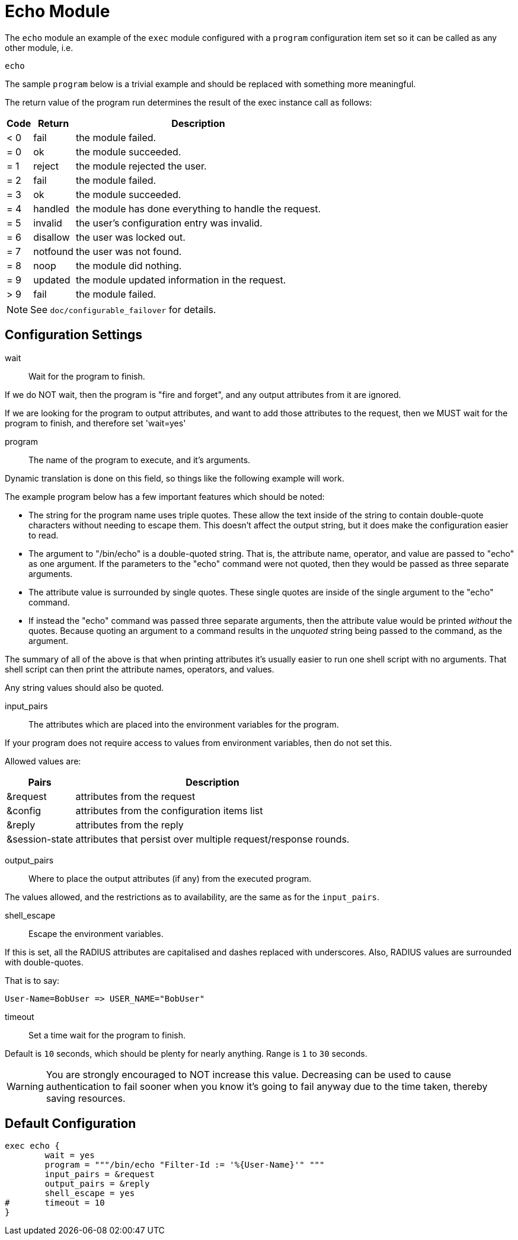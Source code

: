 



= Echo Module

The `echo` module an example of the `exec` module configured
with a `program` configuration item set so it can be called
as any other module, i.e.

    echo

The sample `program` below is a trivial example and should be replaced
with something more meaningful.

The return value of the program run determines the result of the exec
instance call as follows:

[options="header,autowidth"]
|===
| Code | Return    | Description
| < 0  | fail      | the module failed.
| = 0  | ok        | the module succeeded.
| = 1  | reject    | the module rejected the user.
| = 2  | fail      | the module failed.
| = 3  | ok        | the module succeeded.
| = 4  | handled   | the module has done everything to handle the request.
| = 5  | invalid   | the user's configuration entry was invalid.
| = 6  | disallow  | the user was locked out.
| = 7  | notfound  | the user was not found.
| = 8  | noop      | the module did nothing.
| = 9  | updated   | the module updated information in the request.
| > 9  | fail      | the module failed.
|===

NOTE: See `doc/configurable_failover` for details.



## Configuration Settings


wait:: Wait for the program to finish.

If we do NOT wait, then the program is "fire and
forget", and any output attributes from it are ignored.

If we are looking for the program to output
attributes, and want to add those attributes to the
request, then we MUST wait for the program to
finish, and therefore set 'wait=yes'



program:: The name of the program to execute, and it's
arguments.

Dynamic translation is done on this field, so things like
the following example will work.

The example program below has a few important features
which should be noted:

  * The string for the program name uses triple quotes.
  These allow the text inside of the string to contain
  double-quote characters without needing to escape
  them.  This doesn't affect the output string, but it
  does make the configuration easier to read.

  * The argument to "/bin/echo" is a double-quoted string.
  That is, the attribute name, operator, and value are
  passed to "echo" as one argument.  If the parameters to
  the "echo" command were not quoted, then they would be
  passed as three separate arguments.

  * The attribute value is surrounded by single quotes.
  These single quotes are inside of the single argument
  to the "echo" command.

  * If instead the "echo" command was passed three separate
  arguments, then the attribute value would be printed
  _without_ the quotes.  Because quoting an argument to
  a command results in the _unquoted_ string being passed
  to the command, as the argument.

The summary of all of the above is that when printing
attributes it's usually easier to run one shell script with
no arguments.  That shell script can then print the
attribute names, operators, and values.

Any string values should also be quoted.



input_pairs:: The attributes which are placed into the
environment variables for the program.

If your program does not require access to values from
environment variables, then do not set this.

Allowed values are:

[options="header,autowidth"]
|===
| Pairs         | Description
| &request       | attributes from the request
| &config        | attributes from the configuration items list
| &reply         | attributes from the reply
| &session-state | attributes that persist over multiple request/response rounds.
|===



output_pairs::: Where to place the output attributes (if any) from
the executed program.

The values allowed, and the restrictions as to availability, are the
same as for the `input_pairs`.



shell_escape:: Escape the environment variables.

If this is set, all the RADIUS attributes are capitalised and dashes
replaced with underscores. Also, RADIUS values are surrounded with
double-quotes.

That is to say:

  User-Name=BobUser => USER_NAME="BobUser"



timeout:: Set a time wait for the program to finish.

Default is `10` seconds, which should be plenty for nearly
anything. Range is `1` to `30` seconds.

WARNING: You are strongly encouraged to NOT increase this value.
Decreasing can be used to cause authentication to fail sooner
when you know it's going to fail anyway due to the time taken,
thereby saving resources.


== Default Configuration

```
exec echo {
	wait = yes
	program = """/bin/echo "Filter-Id := '%{User-Name}'" """
	input_pairs = &request
	output_pairs = &reply
	shell_escape = yes
#	timeout = 10
}
```

// Copyright (C) 2025 Network RADIUS SAS.  Licenced under CC-by-NC 4.0.
// This documentation was developed by Network RADIUS SAS.
